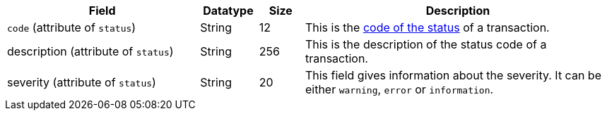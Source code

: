 [cols="30,9,7,48a"]
|===
|Field |Datatype |Size |Description

a| ``code`` (attribute of ``status``) 
| String 
| 12 
| This is the <<StatusCodes_InDetail, code of the status>> of a transaction.

a| description (attribute of ``status``)
| String 
| 256 
| This is the description of the status code of a transaction.

a| severity (attribute of ``status``) 
| String 
| 20 
| This field gives information about the severity. It can be either ``warning``, ``error`` or ``information``.
|===